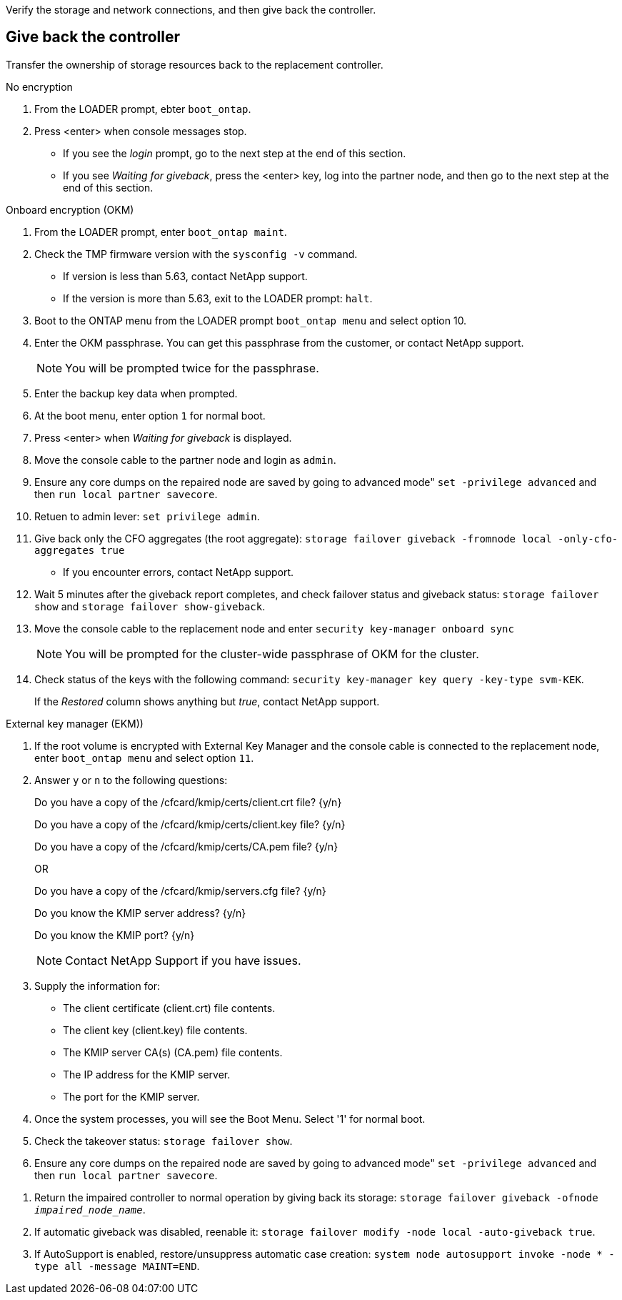 Verify the storage and network connections, and then give back the controller.


== Give back the controller
Transfer the ownership of storage resources back to the replacement controller.

// start tabbed area

[role="tabbed-block"]
====

.No encryption
--
. From the LOADER prompt, ebter `boot_ontap`.

. Press <enter> when console messages stop.
* If you see the _login_ prompt, go to the next step at the end of this section.
* If you see _Waiting for giveback_, press the <enter> key, log into the partner node, and then go to the next step at the end of this section. 
--

.Onboard encryption (OKM)
--
. From the LOADER prompt, enter `boot_ontap maint`.
. Check the TMP firmware version with the `sysconfig -v` command.
* If version is less than 5.63, contact NetApp support.
* If the version is more than 5.63, exit to the LOADER prompt: `halt`.
. Boot to the ONTAP  menu from the LOADER prompt `boot_ontap menu` and select option 10.
. Enter the OKM passphrase. You can get this passphrase from the customer, or contact NetApp support.
+
NOTE: You will be prompted twice for the passphrase.

. Enter the backup key data when prompted.
. At the boot menu, enter option `1` for normal boot.
. Press <enter> when _Waiting for giveback_ is displayed.
. Move the console cable to the partner node and login as `admin`.
. Ensure any core dumps on the repaired node are saved by going to advanced mode" `set -privilege advanced` and then `run local partner savecore`.
. Retuen to admin lever: `set privilege admin`.
. Give back only the CFO aggregates (the root aggregate): `storage failover giveback -fromnode local -only-cfo-aggregates true`
* If you encounter errors, contact NetApp support.
. Wait 5 minutes after the giveback report completes, and check failover status and giveback status: `storage failover show` and `storage failover show-giveback`.
. Move the console cable to the replacement node and enter `security key-manager onboard sync`
+
NOTE: You will be prompted for the cluster-wide passphrase of OKM for the cluster.

. Check status of the keys with the following command: `security key-manager key query -key-type svm-KEK`. 
+
If the _Restored_ column shows anything but _true_, contact NetApp support. 

--

.External key manager (EKM))

--
. If the root volume is encrypted with External Key Manager and the console cable is connected to the replacement node, enter `boot_ontap menu` and select option `11`.

. Answer `y` or `n`  to the following questions:
+
Do you have a copy of the /cfcard/kmip/certs/client.crt file? {y/n} 
+
Do you have a copy of the /cfcard/kmip/certs/client.key file? {y/n} 
+
Do you have a copy of the /cfcard/kmip/certs/CA.pem file? {y/n} 
+

OR
+
Do you have a copy of the /cfcard/kmip/servers.cfg file? {y/n} 
+
Do you know the KMIP server address? {y/n} 
+
Do you know the KMIP port? {y/n} 
+
NOTE: Contact NetApp Support if you have issues.

. Supply the information for:
* The client certificate (client.crt) file contents.
* The client key (client.key) file contents.
* The KMIP server CA(s) (CA.pem) file contents.
* The IP address for the KMIP server.
* The port for the KMIP server.

. Once the system processes, you will see the Boot Menu. Select '1' for normal boot.

. Check the takeover status: `storage failover show`.

. Ensure any core dumps on the repaired node are saved by going to advanced mode" `set -privilege advanced` and then `run local partner savecore`.
--

====

// end tabbed area

. Return the impaired controller to normal operation by giving back its storage: `storage failover giveback -ofnode _impaired_node_name_`.

. If automatic giveback was disabled, reenable it: `storage failover modify -node local -auto-giveback true`.

. If AutoSupport is enabled, restore/unsuppress automatic case creation: `system node autosupport invoke -node * -type all -message MAINT=END`.
